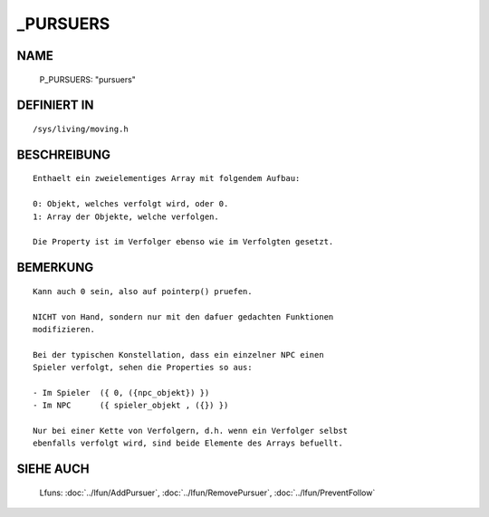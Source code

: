 _PURSUERS
==========

NAME
----

  P_PURSUERS:         "pursuers"                    

DEFINIERT IN
------------
::

  /sys/living/moving.h

BESCHREIBUNG
------------
:: 
  
   Enthaelt ein zweielementiges Array mit folgendem Aufbau:

   0: Objekt, welches verfolgt wird, oder 0.
   1: Array der Objekte, welche verfolgen.

   Die Property ist im Verfolger ebenso wie im Verfolgten gesetzt.


BEMERKUNG
---------
:: 

   Kann auch 0 sein, also auf pointerp() pruefen.
   
   NICHT von Hand, sondern nur mit den dafuer gedachten Funktionen 
   modifizieren.

   Bei der typischen Konstellation, dass ein einzelner NPC einen
   Spieler verfolgt, sehen die Properties so aus:

   - Im Spieler  ({ 0, ({npc_objekt}) }) 
   - Im NPC      ({ spieler_objekt , ({}) })

   Nur bei einer Kette von Verfolgern, d.h. wenn ein Verfolger selbst
   ebenfalls verfolgt wird, sind beide Elemente des Arrays befuellt.


SIEHE AUCH
----------

  Lfuns:  :doc:`../lfun/AddPursuer`, :doc:`../lfun/RemovePursuer`, :doc:`../lfun/PreventFollow`
